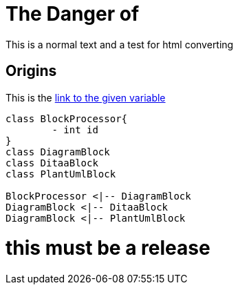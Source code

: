 = The Danger of
:url-to: https://en.wikipedia.org/wiki/Wolpertinger

This is a normal text and a test for html converting

== Origins

This is the {url-to}[link to the given variable]

[plantuml, diagram-classes, png]   
....
class BlockProcessor{
	- int id
}
class DiagramBlock
class DitaaBlock
class PlantUmlBlock

BlockProcessor <|-- DiagramBlock
DiagramBlock <|-- DitaaBlock
DiagramBlock <|-- PlantUmlBlock
....

= this must be a release
